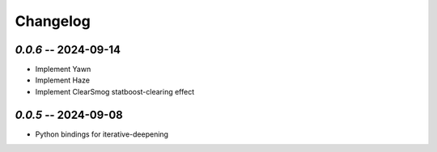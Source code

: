 =========
Changelog
=========


`0.0.6` -- 2024-09-14
-------------------------------
- Implement Yawn
- Implement Haze
- Implement ClearSmog statboost-clearing effect

`0.0.5` -- 2024-09-08
-------------------------------
- Python bindings for iterative-deepening
